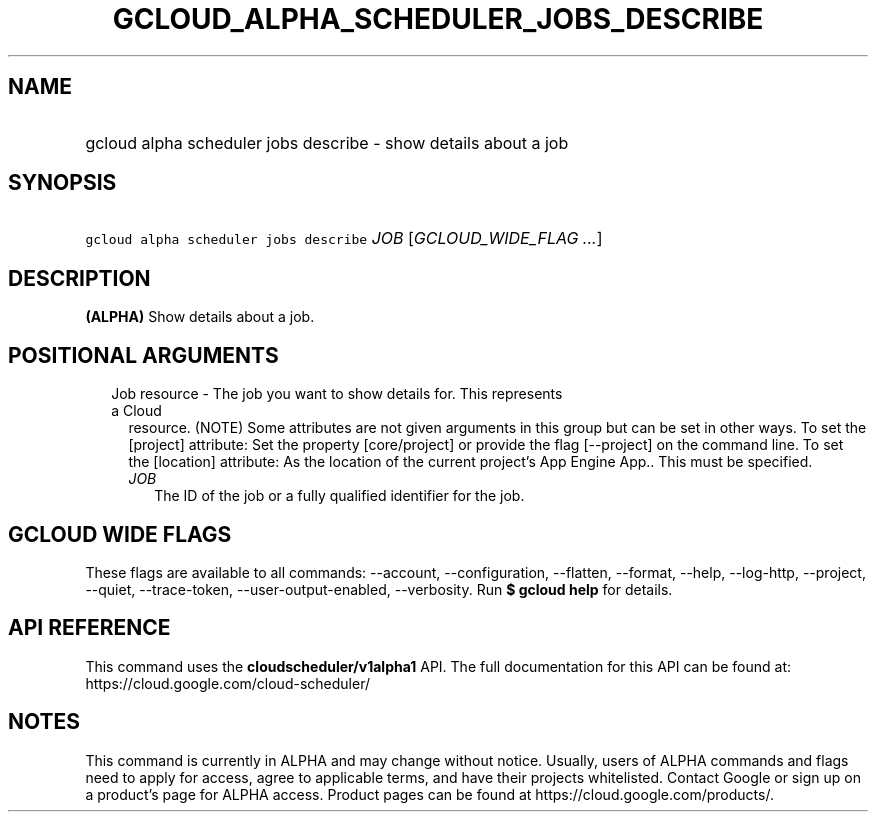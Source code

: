 
.TH "GCLOUD_ALPHA_SCHEDULER_JOBS_DESCRIBE" 1



.SH "NAME"
.HP
gcloud alpha scheduler jobs describe \- show details about a job



.SH "SYNOPSIS"
.HP
\f5gcloud alpha scheduler jobs describe\fR \fIJOB\fR [\fIGCLOUD_WIDE_FLAG\ ...\fR]



.SH "DESCRIPTION"

\fB(ALPHA)\fR Show details about a job.



.SH "POSITIONAL ARGUMENTS"

.RS 2m
.TP 2m

Job resource \- The job you want to show details for. This represents a Cloud
resource. (NOTE) Some attributes are not given arguments in this group but can
be set in other ways. To set the [project] attribute: Set the property
[core/project] or provide the flag [\-\-project] on the command line. To set the
[location] attribute: As the location of the current project's App Engine App..
This must be specified.

.RS 2m
.TP 2m
\fIJOB\fR
The ID of the job or a fully qualified identifier for the job.


.RE
.RE
.sp

.SH "GCLOUD WIDE FLAGS"

These flags are available to all commands: \-\-account, \-\-configuration,
\-\-flatten, \-\-format, \-\-help, \-\-log\-http, \-\-project, \-\-quiet,
\-\-trace\-token, \-\-user\-output\-enabled, \-\-verbosity. Run \fB$ gcloud
help\fR for details.



.SH "API REFERENCE"

This command uses the \fBcloudscheduler/v1alpha1\fR API. The full documentation
for this API can be found at: https://cloud.google.com/cloud\-scheduler/



.SH "NOTES"

This command is currently in ALPHA and may change without notice. Usually, users
of ALPHA commands and flags need to apply for access, agree to applicable terms,
and have their projects whitelisted. Contact Google or sign up on a product's
page for ALPHA access. Product pages can be found at
https://cloud.google.com/products/.

